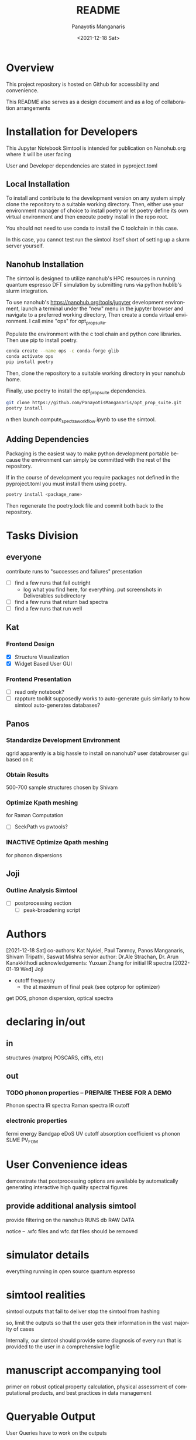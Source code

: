 #+options: ':nil *:t -:t ::t <:t H:3 \n:nil ^:t arch:headline
#+options: author:t broken-links:nil c:nil creator:nil
#+options: d:(not "LOGBOOK") date:t e:t email:nil f:t inline:t num:t
#+options: p:nil pri:nil prop:nil stat:t tags:t tasks:t tex:t
#+options: timestamp:t title:t toc:t todo:t |:t
#+title: README
#+date: <2021-12-18 Sat>
#+author: Panayotis Manganaris
#+email: panos@ASCALON
#+language: en
#+select_tags: export
#+exclude_tags: noexport
#+creator: Emacs 27.2 (Org mode 9.5)
#+cite_export:
* Overview
This project repository is hosted on Github for accessibility and
convenience.

This README also serves as a design document and as a log of
collaboration arrangements
* Installation for Developers
This Jupyter Notebook Simtool is intended for publication on
Nanohub.org where it will be user facing

User and Developer dependencies are stated in pyproject.toml
** Local Installation
To install and contribute to the development version on any system
simply clone the repository to a suitable working directory. Then,
either use your environment manager of choice to install poetry or let
poetry define its own virtual environment and then execute poetry
install in the repo root.

You should not need to use conda to install the C toolchain in this
case.

In this case, you cannot test run the simtool itself short of setting
up a slurm server yourself.
** Nanohub Installation
The simtool is designed to utilize nanohub's HPC resources in running
quantum espresso DFT simulation by submitting runs via python hublib's
slurm integration.

To use nanohub's https://nanohub.org/tools/jupyter development
environment, launch a terminal under the "new" menu in the jupyter
browser and navigate to a preferred working directory, Then create a
conda virtual environment. I call mine "ops" for opt_prop_suite.

Populate the environment with the c tool chain and python core
libraries. Then use pip to install poetry.

#+begin_src bash
  conda create --name ops -c conda-forge glib
  conda activate ops
  pip install poetry
#+end_src

Then, clone the repository to a suitable working directory in your
nanohub home.

Finally, use poetry to install the opt_prop_suite dependencies.

#+begin_src bash
  git clone https://github.com/PanayotisManganaris/opt_prop_suite.git
  poetry install
#+end_src
n
then launch compute_spectra_workflow.ipynb to use the simtool.
** Adding Dependencies
Packaging is the easiest way to make python development portable
because the environment can simply be committed with the rest of the
repository.

If in the course of development you require packages not defined in
the pyproject.toml you must install them using poetry.

#+begin_src bash
  poetry install <package_name>
#+end_src

Then regenerate the poetry.lock file and commit both back to the repository. 
* Tasks Division
** everyone
contribute runs to "successes and failures" presentation
- [ ] find a few runs that fail outright
  - log what you find here, for everything. put screenshots in Deliverables subdirectory
- [ ] find a few runs that return bad spectra
- [ ] find a few runs that run well
** Kat
*** Frontend Design
- [X] Structure Visualization
- [X] Widget Based User GUI
*** Frontend Presentation
- [ ] read only notebook?
- [ ] rappture toolkit
  supposedly works to auto-generate guis similarly to how
  simtool auto-generates databases?
** Panos
*** Standardize Development Environment
qgrid apparently is a big hassle to install on nanohub? user databrowser gui based on it

*** Obtain Results
500-700 sample structures chosen by Shivam
*** Optimize Kpath meshing
for Raman Computation
- [ ] SeekPath vs pwtools?
*** INACTIVE Optimize Qpath meshing
for phonon dispersions
** Joji
*** Outline Analysis Simtool
- [ ] postprocessing section
  - [ ] peak-broadening script
* Authors
[2021-12-18 Sat]
co-authors: Kat Nykiel, Paul Tanmoy, Panos Manganaris, Shivam Tripathi, Saswat Mishra
senior author: Dr.Ale Strachan, Dr. Arun Kanakkithodi
acknowledgements: Yuxuan Zhang for initial IR spectra
[2022-01-19 Wed]
Joji
- cutoff frequency
  - the at maximum of final peak (see optprop for optimizer)
get DOS, phonon dispersion, optical spectra
* declaring in/out
** in
structures (matproj POSCARS, ciffs, etc)
** out
*** TODO phonon properties -- PREPARE THESE FOR A DEMO
Phonon spectra
IR spectra
Raman spectra
IR cutoff
*** electronic properties
fermi energy
Bandgap
eDoS
UV cutoff
absorption coefficient vs phonon
SLME
PV_FOM
* User Convenience ideas
demonstrate that postprocessing options are available by
automatically generating interactive high quality spectral figures
** provide additional analysis simtool
provide filtering on the nanohub RUNS db RAW DATA

notice -- .wfc files and wfc.dat files should be removed
* simulator details
everything running in open source quantum espresso
* simtool realities
simtool outputs that fail to deliver stop the simtool from hashing

so, limit the outputs so that the user gets their information in the
vast majority of cases

Internally, our simtool should provide some diagnosis of every run
that is provided to the user in a comprehensive logfile
* manuscript accompanying tool
primer on robust optical property calculation, physical assessment of
computational products, and best practices in data management
* Queryable Output
User Queries have to work on the outputs
- all indexable strucutre/chemistries
  - chemical
  - mpid
  - spacegroup
  - bandgap -- if we get it
  - energy
  - charge densities
- forces
- stress
- phonon dispersion
- raman/IR
** cell vs atomic relaxation
to enable study of strain effects on optical properties, we offer the
option to run the simulation pipline with OR without an initial VC-relaxation
*** conditional relaxation
"check" flag which can reassure user of "reasonable" structures.
*** alternatively:
always do atomic/force relax relaxation and let the user decide which 
** detailed breakdown of computational shortcomings
dft related issues presentation.
